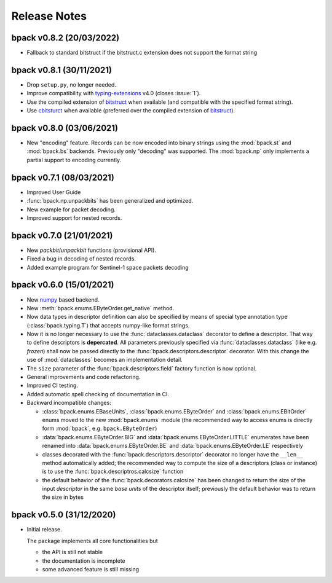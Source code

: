 Release Notes
=============

bpack v0.8.2 (20/03/2022)
-------------------------

* Fallback to standard bitstruct if the bitstruct.c extension
  does not support the format string


bpack v0.8.1 (30/11/2021)
-------------------------

* Drop ``setup.py``, no longer needed.
* Improve compatibility with `typing-extensions`_ v4.0
  (closes :issue:`1`).
* Use the compiled extension of `bitstruct`_ when available
  (and compatible with the specified format string).
* Use `cbitsturct`_ when available (preferred over the
  compiled extension of `bitstruct`_).

.. _`typing-extensions`: https://pypi.org/project/typing-extensions
.. _bitstruct: https://github.com/eerimoq/bitstruct
.. _cbitsturct: https://github.com/qchateau/cbitstruct


bpack v0.8.0 (03/06/2021)
-------------------------

* New "encoding" feature. Records can be now encoded into binary strings
  using the :mod:`bpack.st` and :mod:`bpack.bs` backends.
  Previously only "decoding" was supported.
  The :mod:`bpack.np` only implements a partial support to encoding currently.


bpack v0.7.1 (08/03/2021)
-------------------------

* Improved User Guide
* :func:`bpack.np.unpackbits` has been generalized and optimized.
* New example for packet decoding.
* Improved support for nested records.


bpack v0.7.0 (21/01/2021)
-------------------------

* New *packbit*/*unpackbit* functions (provisional API).
* Fixed a bug in decoding of nested records.
* Added example program for Sentinel-1 space packets decoding


bpack v0.6.0 (15/01/2021)
-------------------------

* New numpy_ based backend.
* New :meth:`bpack.enums.EByteOrder.get_native` method.
* Now data types in descriptor definition can also be specified by means of
  special type annotation type (:class:`bpack.typing.T`) that accepts
  numpy-like format strings.
* Now it is no longer necessary to use the :func:`dataclasses.dataclass`
  decorator to define a descriptor.
  That way to define descriptors is **depercated**.
  All parameters previously specified via :func:`dataclasses.dataclass`
  (like e.g. *frozen*) shall now be passed directly to the
  :func:`bpack.descriptors.descriptor` decorator.
  With this change the use of :mod:`dataclasses` becomes an
  implementation detail.
* The ``size`` parameter of the :func:`bpack.descriptors.field` factory
  function is now optional.
* General improvements and code refactoring.
* Improved CI testing.
* Added automatic spell checking of documentation in CI.
* Backward incompatible changes:

  - :class:`bpack.enums.EBaseUnits`, :class:`bpack.enums.EByteOrder` and
    :class:`bpack.enums.EBitOrder` enums moved to the new :mod:`bpack.enums`
    module (the recommended way to access enums is directly form
    :mod:`bpack`, e.g. ``bpack.EByteOrder``)
  - :data:`bpack.enums.EByteOrder.BIG` and
    :data:`bpack.enums.EByteOrder.LITTLE` enumerates have been renamed into
    :data:`bpack.enums.EByteOrder.BE` and :data:`bpack.enums.EByteOrder.LE`
    respectively
  - classes decorated with the :func:`bpack.descriptors.descriptor`
    decorator no longer have the ``__len__`` method automatically added;
    the recommended way to compute the size of a descriptors (class or
    instance) is to use the :func:`bpack.descriptros.calcsize` function
  - the default behavior of the :func:`bpack.decorators.calcsize` has been
    changed to return the size of the input *descriptor* in the same
    *base units* of the descriptor itself; previously the default behavior
    was to return the size in bytes


.. _numpy: https://numpy.org


bpack v0.5.0 (31/12/2020)
-------------------------

* Initial release.

  The package implements all core functionalities but

  - the API is still not stable
  - the documentation is incomplete
  - some advanced feature is still missing
